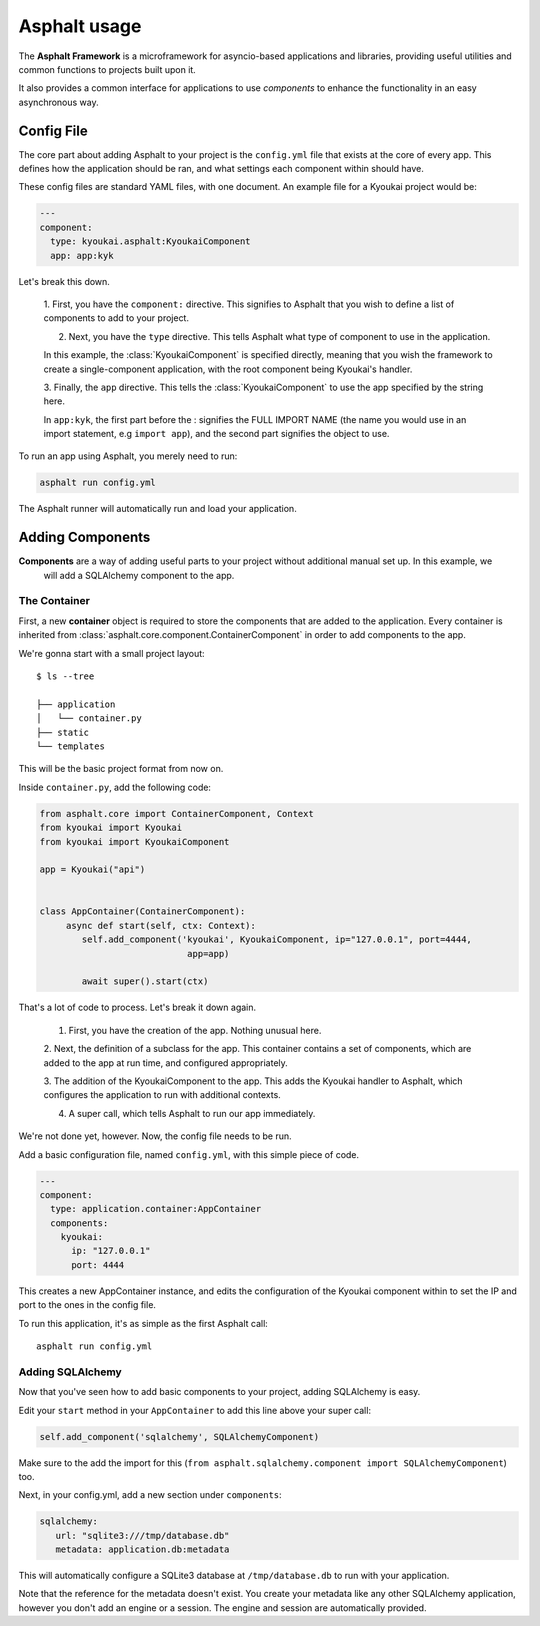 .. _asphalt usage:

Asphalt usage
=============

The **Asphalt Framework** is a microframework for asyncio-based applications and libraries, providing useful
utilities and common functions to projects built upon it.

It also provides a common interface for applications to use *components* to enhance the functionality in an easy
asynchronous way.


Config File
-----------

The core part about adding Asphalt to your project is the ``config.yml`` file that exists at the core of every app.
This defines how the application should be ran, and what settings each component within should have.

These config files are standard YAML files, with one document. An example file for a Kyoukai project would be:

.. code:: yaml

    ---
    component:
      type: kyoukai.asphalt:KyoukaiComponent
      app: app:kyk


Let's break this down.

    1. First, you have the ``component:`` directive. This signifies to Asphalt that you wish to define a list of
    components to add to your project.

    2. Next, you have the ``type`` directive. This tells Asphalt what type of component to use in the application.

    In this example, the :class:`KyoukaiComponent` is specified directly, meaning that you wish the framework to
    create a single-component application, with the root component being Kyoukai's handler.

    3. Finally, the ``app`` directive. This tells the :class:`KyoukaiComponent` to use the app specified by the
    string here.

    In ``app:kyk``, the first part before the : signifies the FULL IMPORT NAME (the name you would use in an import
    statement, e.g ``import app``), and the second part signifies the object to use.

To run an app using Asphalt, you merely need to run:

.. code:: bash

    asphalt run config.yml

The Asphalt runner will automatically run and load your application.

Adding Components
-----------------

**Components** are a way of adding useful parts to your project without additional manual set up. In this example, we
 will add a SQLAlchemy component to the app.

The Container
~~~~~~~~~~~~~

First, a new **container** object is required to store the components that are added to the application. Every
container is inherited from :class:`asphalt.core.component.ContainerComponent` in order to add components to the app.

We're gonna start with a small project layout:

::

    $ ls --tree

    ├── application
    │	└── container.py
    ├── static
    └── templates

This will be the basic project format from now on.

Inside ``container.py``, add the following code:

.. code:: python

    from asphalt.core import ContainerComponent, Context
    from kyoukai import Kyoukai
    from kyoukai import KyoukaiComponent

    app = Kyoukai("api")


    class AppContainer(ContainerComponent):
         async def start(self, ctx: Context):
            self.add_component('kyoukai', KyoukaiComponent, ip="127.0.0.1", port=4444,
                                app=app)

            await super().start(ctx)

That's a lot of code to process. Let's break it down again.

 1. First, you have the creation of the app.  Nothing unusual here.

 2. Next, the definition of a subclass for the app.  This container contains a set of components, which are added to
 the app at run time, and configured appropriately.

 3. The addition of the KyoukaiComponent to the app. This adds the Kyoukai handler to Asphalt, which configures the
 application to run with additional contexts.

 4. A super call, which tells Asphalt to run our app immediately.

We're not done yet, however. Now, the config file needs to be run.

Add a basic configuration file, named ``config.yml``, with this simple piece of code.

.. code:: yaml

    ---
    component:
      type: application.container:AppContainer
      components:
        kyoukai:
          ip: "127.0.0.1"
          port: 4444

This creates a new AppContainer instance, and edits the configuration of the Kyoukai component within to set the IP
and port to the ones in the config file.

To run this application, it's as simple as the first Asphalt call:

::

    asphalt run config.yml


Adding SQLAlchemy
~~~~~~~~~~~~~~~~~

Now that you've seen how to add basic components to your project, adding SQLAlchemy is easy.

Edit your ``start`` method in your ``AppContainer`` to add this line above your super call:

.. code:: python

    self.add_component('sqlalchemy', SQLAlchemyComponent)

Make sure to the add the import for this (``from asphalt.sqlalchemy.component import SQLAlchemyComponent``) too.

Next, in your config.yml, add a new section under ``components``:

.. code:: yaml

   sqlalchemy:
      url: "sqlite3:///tmp/database.db"
      metadata: application.db:metadata

This will automatically configure a SQLite3 database at ``/tmp/database.db`` to run with your application.

Note that the reference for the metadata doesn't exist. You create your metadata like any other SQLAlchemy
application, however you don't add an engine or a session. The engine and session are automatically provided.

